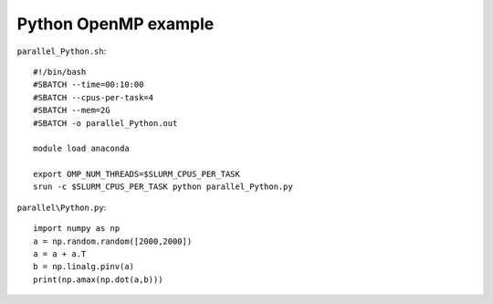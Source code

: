 Python OpenMP example
---------------------


``parallel_Python.sh``::

    #!/bin/bash
    #SBATCH --time=00:10:00
    #SBATCH --cpus-per-task=4
    #SBATCH --mem=2G
    #SBATCH -o parallel_Python.out

    module load anaconda

    export OMP_NUM_THREADS=$SLURM_CPUS_PER_TASK
    srun -c $SLURM_CPUS_PER_TASK python parallel_Python.py

``parallel\Python.py``::

    import numpy as np
    a = np.random.random([2000,2000])
    a = a + a.T
    b = np.linalg.pinv(a)
    print(np.amax(np.dot(a,b)))
